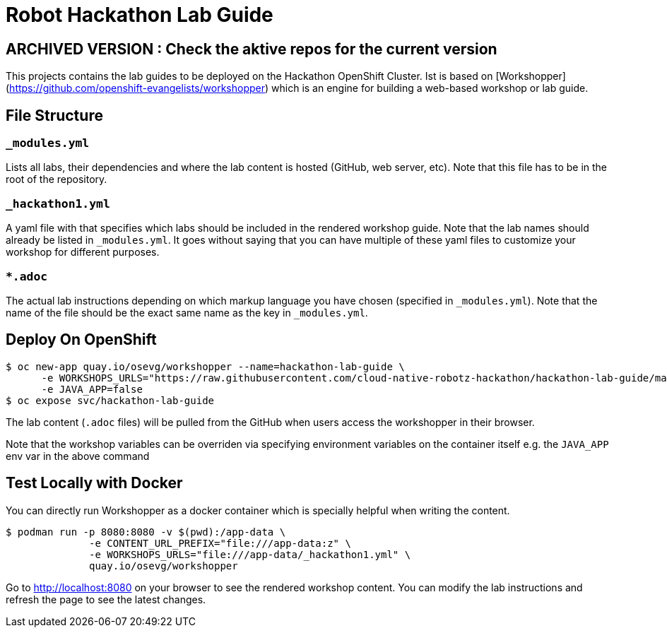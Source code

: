 = Robot Hackathon Lab Guide

## ARCHIVED VERSION : Check the aktive repos for the current version 

This projects contains the lab guides to be deployed on the Hackathon OpenShift Cluster.  Ist is based on [Workshopper](https://github.com/openshift-evangelists/workshopper) which is an engine for building a web-based workshop 
or lab guide. 


== File Structure

=== `_modules.yml`
Lists all labs, their dependencies and where the lab content is hosted (GitHub, web server, etc). Note that this file has to be in the root of the repository.

=== `_hackathon1.yml`
A yaml file with that specifies which labs should be included in the rendered workshop guide. Note that the lab names should already be listed in `_modules.yml`. It goes without saying that you can have multiple of these yaml files to customize your workshop for different purposes.

===  `*.adoc`
The actual lab instructions depending on which markup language you have chosen (specified in `_modules.yml`). Note that the name of the file should be the exact same name as the key in `_modules.yml`.

## Deploy On OpenShift


```
$ oc new-app quay.io/osevg/workshopper --name=hackathon-lab-guide \
      -e WORKSHOPS_URLS="https://raw.githubusercontent.com/cloud-native-robotz-hackathon/hackathon-lab-guide/master/_hackathon1.yml" \
      -e JAVA_APP=false 
$ oc expose svc/hackathon-lab-guide
```

The lab content (`.adoc` files) will be pulled from the GitHub when users access the workshopper in 
their browser.

Note that the workshop variables can be overriden via specifying environment variables on the container itself e.g. the `JAVA_APP` env var in the above command

## Test Locally with Docker

You can directly run Workshopper as a docker container which is specially helpful when writing the content.
```
$ podman run -p 8080:8080 -v $(pwd):/app-data \
              -e CONTENT_URL_PREFIX="file:///app-data:z" \
              -e WORKSHOPS_URLS="file:///app-data/_hackathon1.yml" \
              quay.io/osevg/workshopper
```

Go to http://localhost:8080 on your browser to see the rendered workshop content. You can modify the lab instructions 
and refresh the page to see the latest changes.
